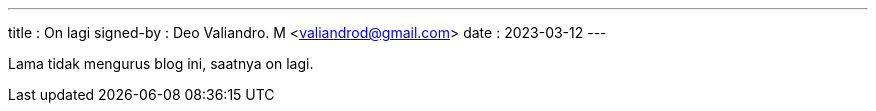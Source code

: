 ---
title     : On lagi
signed-by : Deo Valiandro. M <valiandrod@gmail.com>
date      : 2023-03-12
---

Lama tidak mengurus blog ini, saatnya on lagi.